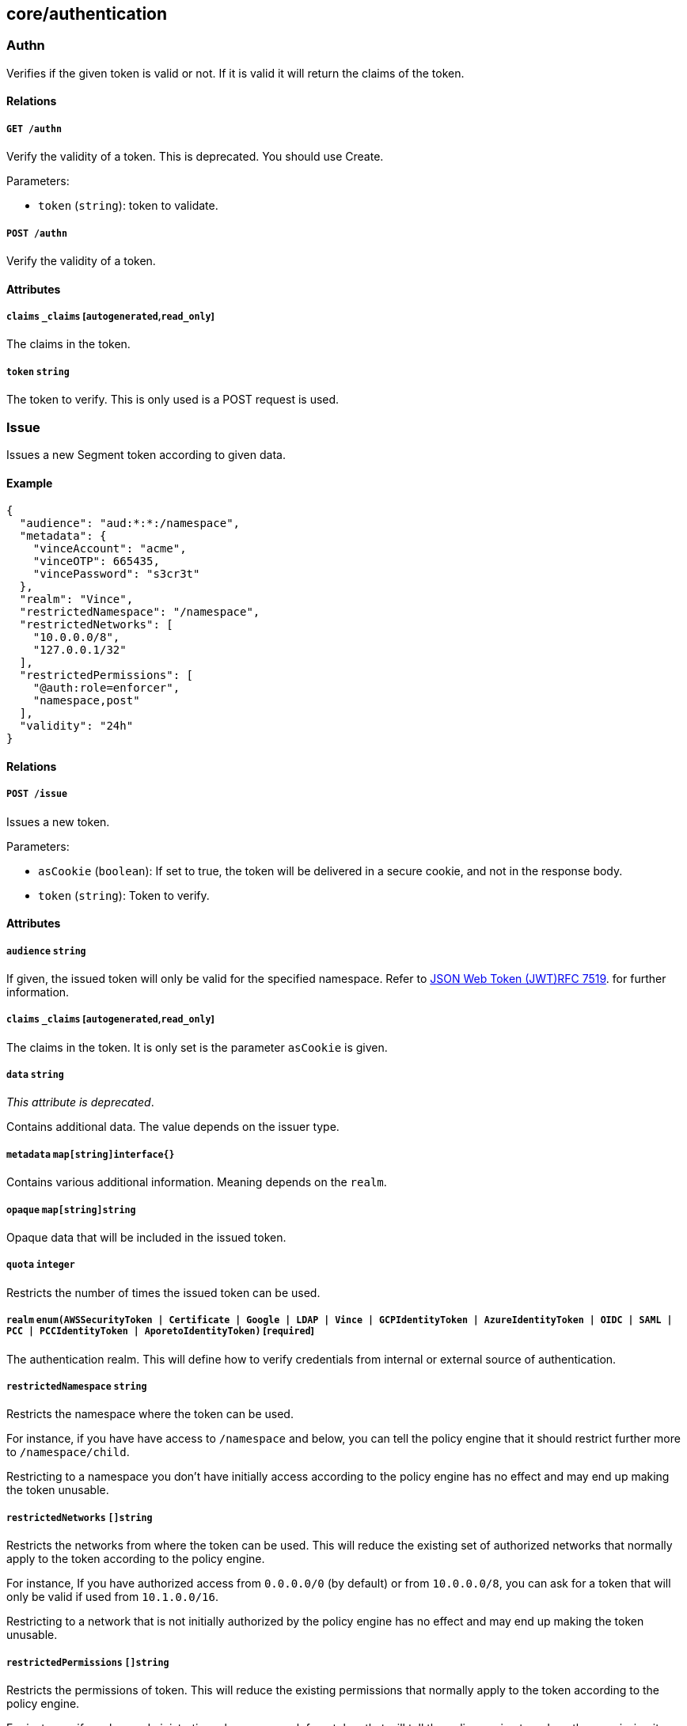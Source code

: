 == core/authentication

=== Authn

Verifies if the given token is valid or not. If it is valid it will
return the claims of the token.

==== Relations

===== `GET /authn`

Verify the validity of a token. This is deprecated. You should use
Create.

Parameters:

* `token` (`string`): token to validate.

===== `POST /authn`

Verify the validity of a token.

==== Attributes

===== `claims` `_claims` [`autogenerated`,`read_only`]

The claims in the token.

===== `token` `string`

The token to verify. This is only used is a POST request is used.

=== Issue

Issues a new Segment token according to given data.

==== Example

[source,json]
----
{
  "audience": "aud:*:*:/namespace",
  "metadata": {
    "vinceAccount": "acme",
    "vinceOTP": 665435,
    "vincePassword": "s3cr3t"
  },
  "realm": "Vince",
  "restrictedNamespace": "/namespace",
  "restrictedNetworks": [
    "10.0.0.0/8",
    "127.0.0.1/32"
  ],
  "restrictedPermissions": [
    "@auth:role=enforcer",
    "namespace,post"
  ],
  "validity": "24h"
}
----

==== Relations

===== `POST /issue`

Issues a new token.

Parameters:

* `asCookie` (`boolean`): If set to true, the token will be delivered in
a secure cookie, and not in the response body.
* `token` (`string`): Token to verify.

==== Attributes

===== `audience` `string`

If given, the issued token will only be valid for the specified
namespace. Refer to
https://tools.ietf.org/html/rfc7519#section-4.1.3[JSON Web Token
(JWT)RFC 7519]. for further information.

===== `claims` `_claims` [`autogenerated`,`read_only`]

The claims in the token. It is only set is the parameter `asCookie` is
given.

===== `data` `string`

_This attribute is deprecated_.

Contains additional data. The value depends on the issuer type.

===== `metadata` `map[string]interface{}`

Contains various additional information. Meaning depends on the `realm`.

===== `opaque` `map[string]string`

Opaque data that will be included in the issued token.

===== `quota` `integer`

Restricts the number of times the issued token can be used.

===== `realm` `enum(AWSSecurityToken | Certificate | Google | LDAP | Vince | GCPIdentityToken | AzureIdentityToken | OIDC | SAML | PCC | PCCIdentityToken | AporetoIdentityToken)` [`required`]

The authentication realm. This will define how to verify credentials
from internal or external source of authentication.

===== `restrictedNamespace` `string`

Restricts the namespace where the token can be used.

For instance, if you have have access to `/namespace` and below, you can
tell the policy engine that it should restrict further more to
`/namespace/child`.

Restricting to a namespace you don’t have initially access according to
the policy engine has no effect and may end up making the token
unusable.

===== `restrictedNetworks` `[]string`

Restricts the networks from where the token can be used. This will
reduce the existing set of authorized networks that normally apply to
the token according to the policy engine.

For instance, If you have authorized access from `0.0.0.0/0` (by
default) or from `10.0.0.0/8`, you can ask for a token that will only be
valid if used from `10.1.0.0/16`.

Restricting to a network that is not initially authorized by the policy
engine has no effect and may end up making the token unusable.

===== `restrictedPermissions` `[]string`

Restricts the permissions of token. This will reduce the existing
permissions that normally apply to the token according to the policy
engine.

For instance, if you have administrative role, you can ask for a token
that will tell the policy engine to reduce the permission it would have
granted to what is given defined in the token.

Restricting to some permissions you don’t initially have according to
the policy engine has no effect and may end up making the token
unusable.

===== `token` `string` [`autogenerated`,`read_only`]

The token to use for the registration.

===== `validity` `string`

Configures the maximum length of validity for a token, using
https://golang.org/pkg/time/#example_Duration[Golang duration syntax].
If it is bigger than the configured max validity, it will be capped.
Default: `24h`.

Default value:

[source,json]
----
"24h"
----

=== LDAPProvider

Allows you to declare a generic LDAP provider that can be used in
exchange for a Midgard token.

==== Example

[source,json]
----
{
  "address": "ldap.company.com",
  "baseDN": "dc=universe,dc=io",
  "bindDN": "cn=readonly,dc=universe,dc=io",
  "bindPassword": "s3cr3t",
  "bindSearchFilter": "uid={USERNAME}",
  "certificateAuthority": "-----BEGIN CERTIFICATE-----
MIIBPzCB5qADAgECAhEAwbx3c+QW24ePXyD94geytzAKBggqhkjOPQQDAjAPMQ0w
CwYDVQQDEwR0b3RvMB4XDTE5MDIyMjIzNDA1MFoXDTI4MTIzMTIzNDA1MFowDzEN
MAsGA1UEAxMEdG90bzBZMBMGByqGSM49AgEGCCqGSM49AwEHA0IABJi6CwRDeKks
Xb3pDEslmFGR7k9Aeh5RK+XmdqKKPGb3NQWEFPGolnqOR34iVuf7KSxTuzaaVWfu
XEa94faUQEqjIzAhMA4GA1UdDwEB/wQEAwIBBjAPBgNVHRMBAf8EBTADAQH/MAoG
CCqGSM49BAMCA0gAMEUCIQD+nL9RF9EvQXHyYuJ31Lz9yWd9hsK91stnpAs890gS
/AIgQIKjBBpiyQNZZWso5H04qke9QYMVPegiQQufFFBj32c=
-----END CERTIFICATE-----",
  "connSecurityProtocol": "InbandTLS",
  "default": false,
  "name": "the name",
  "protected": false,
  "subjectKey": "uid"
}
----

==== Relations

===== `GET /ldapproviders`

Retrieves the list of the namespace LDAP providers.

Parameters:

* `q` (`string`): Filtering query. Consequent `q` parameters will form
an or.

===== `POST /ldapproviders`

Creates a new LDAP provider.

===== `DELETE /ldapproviders/:id`

Deletes the provider with the given ID.

Parameters:

* `q` (`string`): Filtering query. Consequent `q` parameters will form
an or.

===== `GET /ldapproviders/:id`

Retrieves the provider with the given ID.

===== `PUT /ldapproviders/:id`

Updates the provider with the given ID.

==== Attributes

===== `ID` `string` [`identifier`,`autogenerated`,`read_only`]

Identifier of the object.

===== `address` `string` [`required`]

Contains the fully qualified domain name (FQDN) or IP address of the
private LDAP server.

===== `annotations` `map[string][]string`

Stores additional information about an entity.

===== `associatedTags` `[]string`

List of tags attached to an entity.

===== `baseDN` `string` [`required`]

Contains the base distinguished name (DN) to use for LDAP queries.
Example: `dc=example,dc=com`.

===== `bindDN` `string` [`required`]

Contains the DN to use to bind to the LDAP server. Example:
`cn=admin,dc=example,dc=com`.

===== `bindPassword` `string` [`required`]

Contains the password to be used with the `bindDN` to authenticate to
the LDAP server.

===== `bindSearchFilter` `string`

The filter to use to locate the relevant user accounts. For
Windows-based systems, the value may be `sAMAccountName={USERNAME}`. For
Linux and other systems, the value may be `uid={USERNAME}`.

Default value:

[source,json]
----
"uid={USERNAME}"
----

===== `certificateAuthority` `string`

Can be left empty if the LDAP server’s certificate is signed by a
public, trusted certificate authority. Otherwise, include the public key
of the certificate authority that signed the LDAP server’s certificate.

===== `connSecurityProtocol` `enum(TLS | InbandTLS)`

Specifies the connection type for the LDAP provider. `TLS` or
`InbandTLS` (default).

Default value:

[source,json]
----
"InbandTLS"
----

===== `createTime` `time` [`autogenerated`,`read_only`]

Creation date of the object.

===== `default` `boolean`

If set, this will be the default LDAP provider. There can be only one
default provider in your account. When logging in with LDAP, if no
provider name is given, the default will be used.

===== `description` `string` [`max_length=1024`]

Description of the object.

===== `ignoredKeys` `[]string`

A list of keys that must not be imported into a Segment authorization.
If `includedKeys` is also set, and a key is in both lists, the key will
be ignored.

===== `includedKeys` `[]string`

A list of keys that must be imported into a Segment authorization. If
`ignoredKeys` is also set, and a key is in both lists, the key will be
ignored.

===== `name` `string` [`required`,`max_length=256`]

Name of the entity.

===== `namespace` `string` [`autogenerated`,`read_only`]

Namespace tag attached to an entity.

===== `normalizedTags` `[]string` [`autogenerated`,`read_only`]

Contains the list of normalized tags of the entities.

===== `protected` `boolean`

Defines if the object is protected.

===== `subjectKey` `string`

The key to be used to populate the subject of the Midgard token. If you
want to use the user as a subject, for Windows-based systems you may use
`sAMAccountName`. For Linux and other systems, you may wish to use `uid`
(default). You can also use any alternate key.

Default value:

[source,json]
----
"uid"
----

===== `updateTime` `time` [`autogenerated`,`read_only`]

Last update date of the object.

=== Logout

Perform logout operations. This is only used to unset the secure cookie
token for now.

==== Relations

===== `GET /logout`

Performs a logout operation.

=== OIDCProvider

Allows you to declare a generic OpenID Connect (OIDC) provider that can
be used in exchange for a Midgard token.

==== Example

[source,json]
----
{
  "certificateAuthority": "-----BEGIN CERTIFICATE-----
MIIBczCCARigAwIBAgIRALD3Vz81Pq10g7n4eAkOsCYwCgYIKoZIzj0EAwIwJjEN
MAsGA1UEChMEQWNtZTEVMBMGA1UEAxMMQWNtZSBSb290IENBMB4XDTE4MDExNzA2
NTM1MloXDTI3MTEyNjA2NTM1MlowGDEWMBQGA1UEAxMNY2xhaXJlLWNsaWVudDBZ
MBMGByqGSM49AgEGCCqGSM49AwEHA0IABOmzPJj+t25T148eQH5gVrZ7nHwckF5O
evJQ3CjSEMesjZ/u7cW8IBfXlxZKHxl91IEbbB3svci4c8pycUNZ2kujNTAzMA4G
A1UdDwEB/wQEAwIHgDATBgNVHSUEDDAKBggrBgEFBQcDAjAMBgNVHRMBAf8EAjAA
MAoGCCqGSM49BAMCA0kAMEYCIQCjAAmkQpTua0HR4q6jnePaFBp/JMXwTXTxzbV6
peGbBQIhAP+1OR8GFnn2PlacwHqWXHwkvy6CLPVikvgtwEdB6jH8
-----END CERTIFICATE-----",
  "clientID": "6195189841830-0644ee9d89ef0644ee9d89examle.apps.googleusercontent.com",
  "clientSecret": "Ytgbfjtj4652jHDFGls99jF",
  "default": false,
  "endpoint": "https://accounts.google.com",
  "name": "the name",
  "protected": false,
  "scopes": [
    "email",
    "profile"
  ],
  "subjects": [
    "email",
    "profile"
  ]
}
----

==== Relations

===== `GET /oidcproviders`

Retrieves the list of OIDC providers.

Parameters:

* `q` (`string`): Filtering query. Consequent `q` parameters will form
an or.

===== `POST /oidcproviders`

Creates a new OIDC provider.

===== `DELETE /oidcproviders/:id`

Deletes the provider with the given ID.

Parameters:

* `q` (`string`): Filtering query. Consequent `q` parameters will form
an or.

===== `GET /oidcproviders/:id`

Retrieves the provider with the given ID.

===== `PUT /oidcproviders/:id`

Updates the provider with the given ID.

==== Attributes

===== `ID` `string` [`identifier`,`autogenerated`,`read_only`]

Identifier of the object.

===== `annotations` `map[string][]string`

Stores additional information about an entity.

===== `associatedTags` `[]string`

List of tags attached to an entity.

===== `certificateAuthority` `string`

Set the CA to use to contact the OIDC server. This is useful when you
are using a custom OIDC provider that doesn’t use a trusted CA. Most of
the time, you can leave this property empty.

===== `clientID` `string` [`required`]

Unique client ID.

===== `clientSecret` `string` [`required`]

Client secret associated with the client ID.

===== `createTime` `time` [`autogenerated`,`read_only`]

Creation date of the object.

===== `default` `boolean`

If set, this will be the default OIDC provider. There can be only one
default provider in your account. When logging in with OIDC, if no
provider name is given, the default will be used.

===== `endpoint` `string` [`required`]

OIDC
https://openid.net/specs/openid-connect-discovery-1_0.html#IssuerDiscovery[discovery
endpoint].

===== `name` `string` [`required`,`max_length=256`]

Name of the entity.

===== `namespace` `string` [`autogenerated`,`read_only`]

Namespace tag attached to an entity.

===== `normalizedTags` `[]string` [`autogenerated`,`read_only`]

Contains the list of normalized tags of the entities.

===== `parentID` `string` [`autogenerated`,`read_only`]

Contains the parent Segment account ID.

===== `parentName` `string` [`autogenerated`,`read_only`]

Contains the name of the parent Segment account.

===== `protected` `boolean`

Defines if the object is protected.

===== `scopes` `[]string`

List of scopes to allow.

===== `subjects` `[]string`

List of claims that will provide the subject.

===== `updateTime` `time` [`autogenerated`,`read_only`]

Last update date of the object.

=== PCCProvider

Allows you to declare a trusted Prisma Cloud Compute (PCC)
authentication provider. Segment will accept JSON web tokens (JWT) from
the specified PCC provider.

==== Example

[source,json]
----
{
  "certificateAuthority": "-----BEGIN CERTIFICATE-----
MIIBczCCARigAwIBAgIRALD3Vz81Pq10g7n4eAkOsCYwCgYIKoZIzj0EAwIwJjEN
MAsGA1UEChMEQWNtZTEVMBMGA1UEAxMMQWNtZSBSb290IENBMB4XDTE4MDExNzA2
NTM1MloXDTI3MTEyNjA2NTM1MlowGDEWMBQGA1UEAxMNY2xhaXJlLWNsaWVudDBZ
MBMGByqGSM49AgEGCCqGSM49AwEHA0IABOmzPJj+t25T148eQH5gVrZ7nHwckF5O
evJQ3CjSEMesjZ/u7cW8IBfXlxZKHxl91IEbbB3svci4c8pycUNZ2kujNTAzMA4G
A1UdDwEB/wQEAwIHgDATBgNVHSUEDDAKBggrBgEFBQcDAjAMBgNVHRMBAf8EAjAA
MAoGCCqGSM49BAMCA0kAMEYCIQCjAAmkQpTua0HR4q6jnePaFBp/JMXwTXTxzbV6
peGbBQIhAP+1OR8GFnn2PlacwHqWXHwkvy6CLPVikvgtwEdB6jH8
-----END CERTIFICATE-----",
  "default": false,
  "endpoint": "https://my.pcc.acme.com",
  "name": "the name",
  "protected": false
}
----

==== Relations

===== `GET /pccproviders`

Retrieves the list of the PCC providers.

Parameters:

* `q` (`string`): Filtering query. Consequent `q` parameters will form
an or.

===== `POST /pccproviders`

Creates a new PCC provider.

===== `DELETE /pccproviders/:id`

Deletes the provider with the given ID.

Parameters:

* `q` (`string`): Filtering query. Consequent `q` parameters will form
an or.

===== `GET /pccproviders/:id`

Retrieves the provider with the given ID.

===== `PUT /pccproviders/:id`

Updates the provider with the given ID.

==== Attributes

===== `ID` `string` [`identifier`,`autogenerated`,`read_only`]

Identifier of the object.

===== `annotations` `map[string][]string`

Stores additional information about an entity.

===== `associatedTags` `[]string`

List of tags attached to an entity.

===== `certificateAuthority` `string`

Set the CA to use to contact the PCC service in case it uses a non
widely trusted certificate authority.

===== `createTime` `time` [`autogenerated`,`read_only`]

Creation date of the object.

===== `default` `boolean`

If set, this will be the default PCC provider. There can be only one
default provider in your account. When logging in with PCC, if no
provider name is given, the default will be used.

===== `endpoint` `string` [`required`]

The URL of the PCC service. It must use HTTPS.

===== `name` `string` [`required`,`max_length=256`]

Name of the entity.

===== `namespace` `string` [`autogenerated`,`read_only`]

Namespace tag attached to an entity.

===== `normalizedTags` `[]string` [`autogenerated`,`read_only`]

Contains the list of normalized tags of the entities.

===== `protected` `boolean`

Defines if the object is protected.

===== `updateTime` `time` [`autogenerated`,`read_only`]

Last update date of the object.

=== SAMLProvider

Allows to declare a generic SAML provider that can be used in exchange
for a Midgard token.

==== Example

[source,json]
----
{
  "IDPCertificate": "-----BEGIN CERTIFICATE REQUEST-----
MIICvDCCAaQCAQAwdzELMAkGA1UEBhMCVVMxDTALBgNVBAgMBFV0YWgxDzANBgNV
BAcMBkxpbmRvbjEWMBQGA1UECgwNRGlnaUNlcnQgSW5jLjERMA8GA1UECwwIRGln
aUNlcnQxHTAbBgNVBAMMFGV4YW1wbGUuZGlnaWNlcnQuY29tMIIBIjANBgkqhkiG
9w0BAQEFAAOCAQ8AMIIBCgKCAQEA8+To7d+2kPWeBv/orU3LVbJwDrSQbeKamCmo
wp5bqDxIwV20zqRb7APUOKYoVEFFOEQs6T6gImnIolhbiH6m4zgZ/CPvWBOkZc+c
1Po2EmvBz+AD5sBdT5kzGQA6NbWyZGldxRthNLOs1efOhdnWFuhI162qmcflgpiI
WDuwq4C9f+YkeJhNn9dF5+owm8cOQmDrV8NNdiTqin8q3qYAHHJRW28glJUCZkTZ
wIaSR6crBQ8TbYNE0dc+Caa3DOIkz1EOsHWzTx+n0zKfqcbgXi4DJx+C1bjptYPR
BPZL8DAeWuA8ebudVT44yEp82G96/Ggcf7F33xMxe0yc+Xa6owIDAQABoAAwDQYJ
KoZIhvcNAQEFBQADggEBAB0kcrFccSmFDmxox0Ne01UIqSsDqHgL+XmHTXJwre6D
hJSZwbvEtOK0G3+dr4Fs11WuUNt5qcLsx5a8uk4G6AKHMzuhLsJ7XZjgmQXGECpY
Q4mC3yT3ZoCGpIXbw+iP3lmEEXgaQL0Tx5LFl/okKbKYwIqNiyKWOMj7ZR/wxWg/
ZDGRs55xuoeLDJ/ZRFf9bI+IaCUd1YrfYcHIl3G87Av+r49YVwqRDT0VDV7uLgqn
29XI1PpVUNCPQGn9p/eX6Qo7vpDaPybRtA2R7XLKjQaF9oXWeCUqy1hvJac9QFO2
97Ob1alpHPoZ7mWiEuJwjBPii6a9M9G30nUo39lBi1w=
-----END CERTIFICATE REQUEST-----",
  "IDPIssuer": "https://accounts.google.com/o/saml2/idp?idpid=AbDcef123",
  "IDPURL": "https://accounts.google.com/o/saml2/idp?idpid=AbDcef123",
  "default": false,
  "name": "the name",
  "protected": false,
  "subjects": [
    "email",
    "profile"
  ]
}
----

==== Relations

===== `GET /samlproviders`

Retrieves the list of the namespace SAML providers.

Parameters:

* `q` (`string`): Filtering query. Consequent `q` parameters will form
an or.

===== `POST /samlproviders`

Creates a new LDAP provider.

===== `DELETE /samlproviders/:id`

Deletes the provider with the given ID.

Parameters:

* `q` (`string`): Filtering query. Consequent `q` parameters will form
an or.

===== `GET /samlproviders/:id`

Retrieves the provider with the given ID.

===== `PUT /samlproviders/:id`

Updates the provider with the given ID.

==== Attributes

===== `ID` `string` [`identifier`,`autogenerated`,`read_only`]

Identifier of the object.

===== `IDPCertificate` `string`

Identity Provider Certificate in PEM format.

===== `IDPIssuer` `string`

Identity Provider Issuer (also called Entity ID).

===== `IDPMetadata` `string`

Pass some XML data containing the IDP metadata that can be used for
automatic configuration. If you pass this attribute, every other one
will be overwritten with the data contained in the metadata file.

===== `IDPURL` `string`

URL of the identity provider.

===== `annotations` `map[string][]string`

Stores additional information about an entity.

===== `associatedTags` `[]string`

List of tags attached to an entity.

===== `createTime` `time` [`autogenerated`,`read_only`]

Creation date of the object.

===== `default` `boolean`

If set, this will be the default SAML provider. There can be only one
default provider in your account. When logging in with SAML, if no
provider name is given, the default will be used.

===== `name` `string` [`required`,`max_length=256`]

Name of the entity.

===== `namespace` `string` [`autogenerated`,`read_only`]

Namespace tag attached to an entity.

===== `normalizedTags` `[]string` [`autogenerated`,`read_only`]

Contains the list of normalized tags of the entities.

===== `protected` `boolean`

Defines if the object is protected.

===== `subjects` `[]string`

List of claims that will provide the subject.

===== `updateTime` `time` [`autogenerated`,`read_only`]

Last update date of the object.
